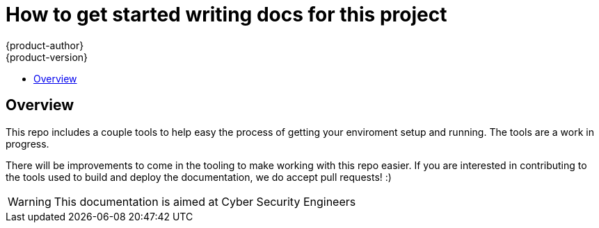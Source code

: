[[getting-started]]
= How to get started writing docs for this project
{product-author}
{product-version}
:data-uri:
:icons:
:experimental:
:toc: macro
:toc-title:
:prewrap!:

toc::[]

== Overview
This repo includes a couple tools to help easy the process of getting your enviroment setup and running. The tools are a work in progress.

There will be improvements to come in the tooling to make working with this repo easier. If you are interested in contributing to the tools used to build and deploy the documentation, we do accept pull requests! :)

[WARNING]
====
This documentation is aimed at Cyber Security Engineers
====
